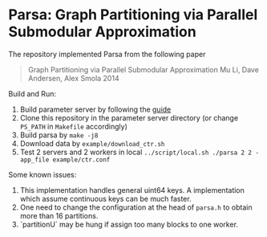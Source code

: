 * Parsa: Graph Partitioning via Parallel Submodular Approximation

The repository implemented Parsa from the following paper

#+BEGIN_QUOTE
Graph Partitioning via Parallel Submodular Approximation
Mu Li, Dave Andersen, Alex Smola
2014
#+END_QUOTE

Build and Run:

1. Build parameter server by following the [[https://github.com/mli/parameter_server/blob/master/README.org][guide]]
2. Clone this repository in the parameter server directory (or change =PS_PATH=
   in =Makefile= accordingly)
3. Build parsa by =make -j8=
4. Download data by =example/download_ctr.sh=
5. Test 2 servers and 2 workers in local =../script/local.sh ./parsa 2 2 -app_file example/ctr.conf=

Some known issues:

1. This implementation handles general uint64 keys. A implementation which
   assume continuous keys can be much faster.
2. One need to change the configuration at the head of =parsa.h= to obtain more than
   16 partitions.
3. `partitionU` may be hung if assign too many blocks to one worker.
